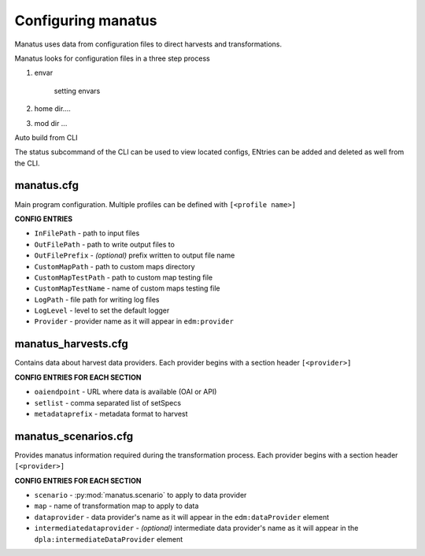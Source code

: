 .. _anchor02:

Configuring manatus
===================

Manatus uses data from configuration files to direct harvests and transformations.

Manatus looks for configuration files in a three step process

1. envar

    setting envars

2. home dir....

3. mod dir ...

Auto build from CLI

The status subcommand of the CLI can be used to view located configs, ENtries can be added and deleted as well from the CLI.



manatus.cfg
-----------

Main program configuration. Multiple profiles can be defined with ``[<profile name>]``

**CONFIG ENTRIES**

* ``InFilePath`` - path to input files
* ``OutFilePath`` - path to write output files to
* ``OutFilePrefix`` - *(optional)* prefix written to output file name
* ``CustomMapPath`` - path to custom maps directory
* ``CustomMapTestPath`` - path to custom map testing file
* ``CustomMapTestName`` - name of custom maps testing file
* ``LogPath`` - file path for writing log files
* ``LogLevel`` - level to set the default logger
* ``Provider`` - provider name as it will appear in ``edm:provider``

manatus_harvests.cfg
--------------------

Contains data about harvest data providers. Each provider begins with a section header ``[<provider>]``

**CONFIG ENTRIES FOR EACH SECTION**

* ``oaiendpoint`` - URL where data is available (OAI or API)
* ``setlist`` - comma separated list of setSpecs
* ``metadataprefix`` - metadata format to harvest

manatus_scenarios.cfg
---------------------

Provides manatus information required during the transformation process. Each provider begins with a section header ``[<provider>]``

**CONFIG ENTRIES FOR EACH SECTION**

* ``scenario`` - :py:mod:`manatus.scenario` to apply to data provider
* ``map`` - name of transformation map to apply to data
* ``dataprovider`` - data provider's name as it will appear in the ``edm:dataProvider`` element
* ``intermediatedataprovider`` - *(optional)* intermediate data provider's name as it will appear in the ``dpla:intermediateDataProvider`` element
